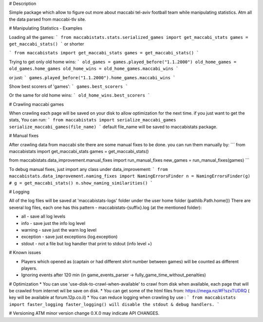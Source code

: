 # Description 

Simple package which allow to figure out more about maccabi tel-aviv football team while manipulating statistics.
Atm all the data parsed from maccabi-tlv site.

# Manipulating Statistics - Examples

Loading all the games:
```
from maccabistats.stats.serialized_games import get_maccabi_stats
games = get_maccabi_stats()
```
or shorter

```
from maccabistats import get_maccabi_stats
games = get_maccabi_stats()
```

Trying to get only old home wins:
```
old_games = games.played_before("1.1.2000")
old_home_games = old_games.home_games
old_home_wins = old_home_games.maccabi_wins
```

or just:
```
games.played_before("1.1.2000").home_games.maccabi_wins
```



Show best scorers of 'games':
```
games.best_scorers
```

Or the same for old home wins:
```
old_home_wins.best_scorers
```

# Crawling maccabi games

When crawling each page will be saved on your disk to allow optimization for the next time.
if you just want to get the stats, You can run:
```
from maccabistats import serialize_maccabi_games
serialize_maccabi_games(file_name)
```
default file_name will be saved to maccabistats package.


# Manual fixes

After crawling data from maccabi site there are some manual fixes to be done.
you can run them manually by:
```
from maccabistats import get_maccabi_stats
games = get_maccabi_stats()

from maccabistats.data_improvement.manual_fixes import run_manual_fixes
new_games = run_manual_fixes(games)
```

To debug manual fixes, just import any class under data_improvement:
```
from maccabistats.data_improvement.naming_fixes import NamingErrorsFinder
n = NamingErrorsFinder(g)  # g = get_maccabi_stats()
n.show_naming_similarities()
```


# Logging

All of the log files will be saved at 'maccabistats-logs' folder under the user home folder (pathlib.Path.home())
There are several log files, each one has this pattern - maccabistats-{suffix}.log (at the mentioned folder): 

* all - save all log levels
* info - save just the info log level
* warning - save just the warn log level
* exception - save just exceptions (log.exception)
* stdout - not a file but log handler that print to stdout (info level +) 


# Known issues

* Players which opened as (captain or had different shirt number between games) will be counted as different players.
* Ignoring events after 120 min (in game_events_parser -> fully_game_time_without_penalties)


# Optimization 
* You can use 'use-disk-to-crawl-when-available' to crawl from disk when available, each page that will be crawled from internet wil be save on disk. 
* You can get some of the html files from: https://mega.nz/#F!szxTUDRQ ( key will be available at forum.12p.co.il)
* You can reduce logging when crawling by use :
```
from maccabistats import faster_logging
faster_logging() will disable the stdout & debug handlers.
```


# Versioning
ATM minor version change 0.X.0 may indicate API CHANGES.


